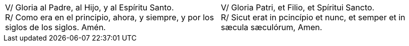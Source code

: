 [cols="<,<", grid="none", frame="none"]
|===

| V/ Gloria al Padre, al Hijo, y al Espíritu Santo. +
R/ Como era en el principio, ahora, y siempre, y por los siglos de los siglos. Amén.
| V/ Gloria Patri, et Filio, et Spíritui Sancto. +
R/ Sicut erat in pcincípio et nunc, et semper et in sæcula sæculórum, Amen.

|=== 
